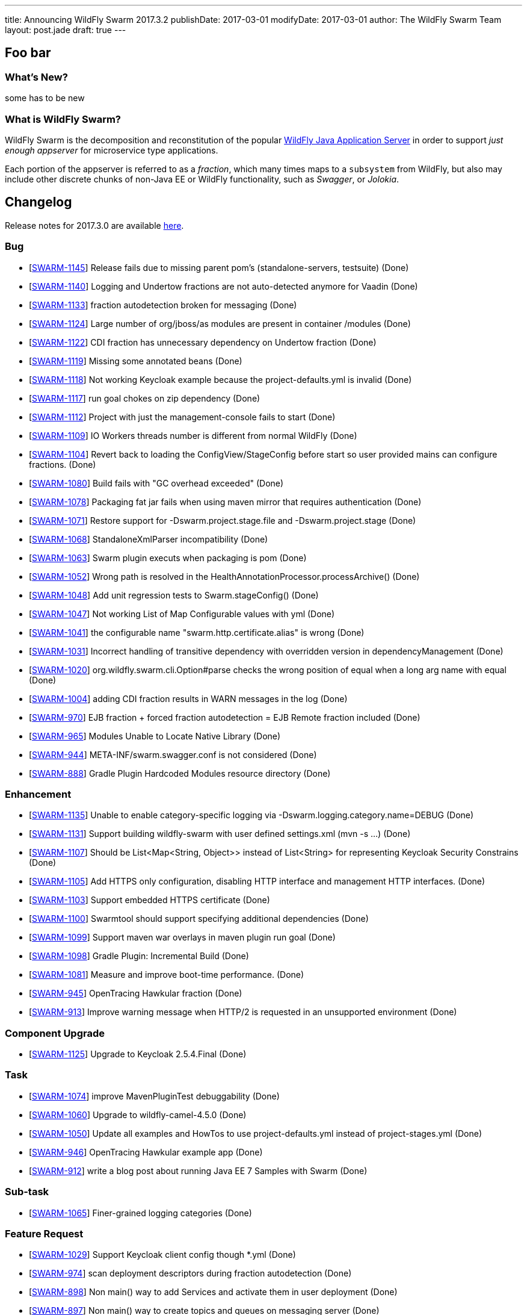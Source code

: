 ---
title: Announcing WildFly Swarm 2017.3.2
publishDate: 2017-03-01
modifyDate: 2017-03-01
author: The WildFly Swarm Team
layout: post.jade
draft: true
---

== Foo bar


=== What's New?

some has to be new

=== What is WildFly Swarm?

WildFly Swarm is the decomposition and reconstitution of the popular
http://www.wildfly.org[WildFly Java Application Server] in order to support _just enough appserver_
for microservice type applications.

Each portion of the appserver is referred to as a _fraction_, which many times
maps to a `subsystem` from WildFly, but also may include other discrete chunks
of non-Java EE or WildFly functionality, such as _Swagger_, or _Jolokia_.

++++
<!-- more -->
++++



== Changelog
Release notes for 2017.3.0 are available https://issues.jboss.org/secure/ReleaseNote.jspa?projectId=12317020&version=12333598[here].

=== Bug
* [https://issues.jboss.org/browse/SWARM-1145[SWARM-1145]] Release fails due to missing parent pom's (standalone-servers, testsuite) (Done)
* [https://issues.jboss.org/browse/SWARM-1140[SWARM-1140]] Logging and Undertow fractions are not auto-detected anymore for Vaadin (Done)
* [https://issues.jboss.org/browse/SWARM-1133[SWARM-1133]] fraction autodetection broken for messaging (Done)
* [https://issues.jboss.org/browse/SWARM-1124[SWARM-1124]] Large number of org/jboss/as modules are present in container /modules (Done)
* [https://issues.jboss.org/browse/SWARM-1122[SWARM-1122]] CDI fraction has unnecessary dependency on Undertow fraction (Done)
* [https://issues.jboss.org/browse/SWARM-1119[SWARM-1119]] Missing some annotated beans (Done)
* [https://issues.jboss.org/browse/SWARM-1118[SWARM-1118]] Not working Keycloak example because the project-defaults.yml is invalid (Done)
* [https://issues.jboss.org/browse/SWARM-1117[SWARM-1117]] run goal chokes on zip dependency (Done)
* [https://issues.jboss.org/browse/SWARM-1112[SWARM-1112]] Project with just the management-console fails to start (Done)
* [https://issues.jboss.org/browse/SWARM-1109[SWARM-1109]] IO Workers threads number is different from normal WildFly (Done)
* [https://issues.jboss.org/browse/SWARM-1104[SWARM-1104]] Revert back to loading the ConfigView/StageConfig before start so user provided mains can configure fractions. (Done)
* [https://issues.jboss.org/browse/SWARM-1080[SWARM-1080]] Build fails with "GC overhead exceeded" (Done)
* [https://issues.jboss.org/browse/SWARM-1078[SWARM-1078]] Packaging fat jar fails when using maven mirror that requires authentication (Done)
* [https://issues.jboss.org/browse/SWARM-1071[SWARM-1071]] Restore support for -Dswarm.project.stage.file and -Dswarm.project.stage (Done)
* [https://issues.jboss.org/browse/SWARM-1068[SWARM-1068]] StandaloneXmlParser incompatibility (Done)
* [https://issues.jboss.org/browse/SWARM-1063[SWARM-1063]] Swarm plugin executs when packaging is pom (Done)
* [https://issues.jboss.org/browse/SWARM-1052[SWARM-1052]] Wrong path is resolved in the HealthAnnotationProcessor.processArchive() (Done)
* [https://issues.jboss.org/browse/SWARM-1048[SWARM-1048]] Add unit regression tests to Swarm.stageConfig() (Done)
* [https://issues.jboss.org/browse/SWARM-1047[SWARM-1047]] Not working List of Map Configurable values with yml (Done)
* [https://issues.jboss.org/browse/SWARM-1041[SWARM-1041]] the configurable name "swarm.http.certificate.alias" is wrong (Done)
* [https://issues.jboss.org/browse/SWARM-1031[SWARM-1031]] Incorrect handling of transitive dependency with overridden version in dependencyManagement (Done)
* [https://issues.jboss.org/browse/SWARM-1020[SWARM-1020]] org.wildfly.swarm.cli.Option#parse checks the wrong position of equal when a long arg name with equal  (Done)
* [https://issues.jboss.org/browse/SWARM-1004[SWARM-1004]] adding CDI fraction results in WARN messages in the log (Done)
* [https://issues.jboss.org/browse/SWARM-970[SWARM-970]] EJB fraction + forced fraction autodetection = EJB Remote fraction included (Done)
* [https://issues.jboss.org/browse/SWARM-965[SWARM-965]] Modules Unable to Locate Native Library (Done)
* [https://issues.jboss.org/browse/SWARM-944[SWARM-944]] META-INF/swarm.swagger.conf is not considered (Done)
* [https://issues.jboss.org/browse/SWARM-888[SWARM-888]] Gradle Plugin Hardcoded Modules resource directory (Done)

=== Enhancement
* [https://issues.jboss.org/browse/SWARM-1135[SWARM-1135]] Unable to enable category-specific logging via -Dswarm.logging.category.name=DEBUG (Done)
* [https://issues.jboss.org/browse/SWARM-1131[SWARM-1131]] Support building wildfly-swarm with user defined settings.xml (mvn -s ...) (Done)
* [https://issues.jboss.org/browse/SWARM-1107[SWARM-1107]] Should be List<Map<String, Object>> instead of List<String> for representing Keycloak Security Constrains (Done)
* [https://issues.jboss.org/browse/SWARM-1105[SWARM-1105]] Add HTTPS only configuration, disabling HTTP interface and management HTTP interfaces. (Done)
* [https://issues.jboss.org/browse/SWARM-1103[SWARM-1103]] Support embedded HTTPS certificate  (Done)
* [https://issues.jboss.org/browse/SWARM-1100[SWARM-1100]] Swarmtool should support specifying additional dependencies (Done)
* [https://issues.jboss.org/browse/SWARM-1099[SWARM-1099]] Support maven war overlays in maven plugin run goal (Done)
* [https://issues.jboss.org/browse/SWARM-1098[SWARM-1098]] Gradle Plugin: Incremental Build (Done)
* [https://issues.jboss.org/browse/SWARM-1081[SWARM-1081]] Measure and improve boot-time performance. (Done)
* [https://issues.jboss.org/browse/SWARM-945[SWARM-945]] OpenTracing Hawkular fraction (Done)
* [https://issues.jboss.org/browse/SWARM-913[SWARM-913]] Improve warning message when HTTP/2 is requested in an unsupported environment (Done)

=== Component Upgrade
* [https://issues.jboss.org/browse/SWARM-1125[SWARM-1125]] Upgrade to Keycloak 2.5.4.Final (Done)

=== Task
* [https://issues.jboss.org/browse/SWARM-1074[SWARM-1074]] improve MavenPluginTest debuggability (Done)
* [https://issues.jboss.org/browse/SWARM-1060[SWARM-1060]] Upgrade to wildfly-camel-4.5.0 (Done)
* [https://issues.jboss.org/browse/SWARM-1050[SWARM-1050]] Update all examples and HowTos to use project-defaults.yml instead of project-stages.yml (Done)
* [https://issues.jboss.org/browse/SWARM-946[SWARM-946]] OpenTracing Hawkular example app (Done)
* [https://issues.jboss.org/browse/SWARM-912[SWARM-912]] write a blog post about running Java EE 7 Samples with Swarm (Done)

=== Sub-task
* [https://issues.jboss.org/browse/SWARM-1065[SWARM-1065]] Finer-grained logging categories (Done)

=== Feature Request
* [https://issues.jboss.org/browse/SWARM-1029[SWARM-1029]] Support Keycloak client config though *.yml (Done)
* [https://issues.jboss.org/browse/SWARM-974[SWARM-974]] scan deployment descriptors during fraction autodetection (Done)
* [https://issues.jboss.org/browse/SWARM-898[SWARM-898]] Non main() way to add Services and activate them in user deployment (Done)
* [https://issues.jboss.org/browse/SWARM-897[SWARM-897]] Non main() way to create topics and queues on messaging server (Done)
* [https://issues.jboss.org/browse/SWARM-894[SWARM-894]] Provide alternatives to SwaggerArchive methods to prevent main() (Done)

== Resources

Per usual, we tend to hang out on `irc.freenode.net` in `#wildfly-swarm`.

All bug and feature-tracking is kept in http://issues.jboss.org/browse/SWARM[JIRA].

Examples are available in https://github.com/wildfly-swarm/wildfly-swarm-examples/tree/2017.2.0.

Documentation for this release is available:

* link:/howto/2017-3-2[How To's]
* link:/refguide/2017-3-2[Reference Guide]
* link:/userguide/2017-3-2[User Guide]

== Thank you, Contributors!

We appreciate all of our contributors since the last release:

== Core
* sverkera
* Aaron Anderson
* Heiko Braun
* Harry Chan
* Thomas Diesler
* Ken Finnigan
* Adler Fleurant
* Michael Fraefel
* George Gastaldi
* Pavol Loffay
* Bob McWhirter
* Falko Modler
* Tomas Remes
* Michał Szynkiewicz
* Yoshimasa Tanabe
* Ladislav Thon
* Pascal Wölfle
* Petr Široký

=== Examples
* Heiko Braun
* Ken Finnigan
* Pavol Loffay
* Bob McWhirter
* Falko Modler
* Yoshimasa Tanabe
